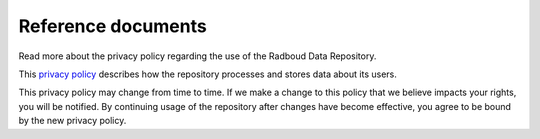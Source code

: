 .. _references:

Reference documents
===================

Read more about the privacy policy regarding the use of the Radboud Data Repository.

This `privacy policy <https://data.donders.ru.nl/doc/privacy_policy.html>`_ describes how the repository processes and stores data about its users. 

This privacy policy may change from time to time. If we make a change to this policy that we believe impacts your rights, you will be notified. By continuing usage of the repository after changes have become effective, you agree to be bound by the new privacy policy. 

